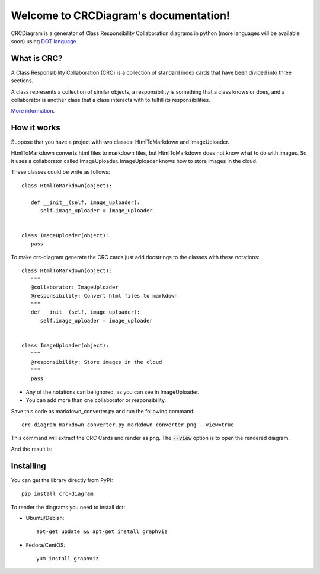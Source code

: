 Welcome to CRCDiagram's documentation!
======================================

.. image:: https://coveralls.io/repos/github/IuryAlves/CRCDiagram/badge.svg?branch=master
   :target: https://coveralls.io/github/IuryAlves/CRCDiagram?branch=master
.. image:: https://travis-ci.org/IuryAlves/CRCDiagram.svg?branch=master
   :target:  https://travis-ci.org/IuryAlves/CRCDiagram
.. image:: https://img.shields.io/badge/License-GPL%20v3-blue.svg
   :target: http://www.gnu.org/licenses/gpl-3.0


CRCDiagram is a generator of Class Responsibility Collaboration diagrams in python (more languages will be available soon)
using `DOT language`_.

.. _DOT language: http://www.graphviz.org/doc/info/lang.html

------------
What is CRC?
------------

A Class Responsibility Collaboration (CRC) is a collection of standard index cards that have been divided into three sections.

.. image:: http://agilemodeling.com/images/models/crcCardLayout.jpg
   :target: http://agilemodeling.com/images/models/crcCardLayout.jpg


| A class represents a collection of similar objects, a responsibility is something that a class knows or does,
 and a collaborator is another class that a class interacts with to fulfill its responsibilities.


`More information`_.

.. _More information: http://agilemodeling.com/artifacts/crcModel.htm


------------
How it works
------------

Suppose that you have a project with two classes: HtmlToMarkdown and ImageUploader.

HtmlToMarkdown converts html files to markdown files, but HtmlToMarkdown does not know what to do with images.
So it uses a collaborator called ImageUploader. ImageUploader knows how to store images in the cloud.


These classes could be write as follows::

   class HtmlToMarkdown(object):

      def __init__(self, image_uploader):
         self.image_uploader = image_uploader


   class ImageUploader(object):
      pass


To make crc-diagram generate the CRC cards just add docstrings to the classes with these notations::


   class HtmlToMarkdown(object):
      """
      @collaborator: ImageUploader
      @responsibility: Convert html files to markdown
      """
      def __init__(self, image_uploader):
         self.image_uploader = image_uploader


   class ImageUploader(object):
      """
      @responsibility: Store images in the cloud
      """
      pass


* Any of the notations can be ignored, as you can see in ImageUploader.
* You can add more than one collaborator or responsibility.

Save this code as markdown_converter.py and run the following command::

   crc-diagram markdown_converter.py markdown_converter.png --view=true


This command will extract the CRC Cards and render as png. The :code:`--view` option is to open the rendered diagram.

And the result is:

.. image:: https://s27.postimg.org/6l3wauu4j/markdown_converter.png
   :target: https://s27.postimg.org/6l3wauu4j/markdown_converter.png


----------
Installing
----------

You can get the library directly from PyPI::

   pip install crc-diagram



To render the diagrams you need to install dot:

* Ubuntu/Debian::

   apt-get update && apt-get install graphviz

* Fedora/CentOS::

   yum install graphviz





